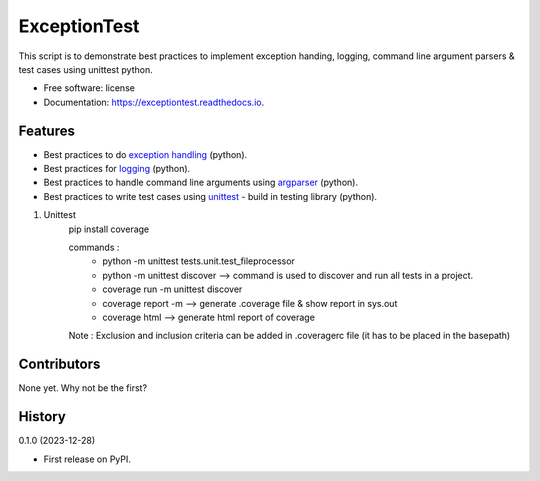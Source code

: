 =============
ExceptionTest
=============


.. image:: https://img.shields.io/pypi/v/exceptiontest.svg
        :target: https://pypi.python.org/pypi/exceptiontest

.. image:: https://img.shields.io/travis/rp926463-arch/exceptiontest.svg
        :target: https://travis-ci.com/rp926463-arch/exceptiontest

.. image:: https://readthedocs.org/projects/exceptiontest/badge/?version=latest
        :target: https://exceptiontest.readthedocs.io/en/latest/?version=latest
        :alt: Documentation Status




This script is to demonstrate best practices to implement exception handing, logging, command line argument parsers & test cases using unittest python.


* Free software: license
* Documentation: https://exceptiontest.readthedocs.io.


Features
--------

* Best practices to do `exception handling <https://docs.python.org/3/tutorial/errors.html#exceptions>`_ (python).
* Best practices for `logging <https://docs.python.org/3/howto/logging.html>`_ (python).
* Best practices to handle command line arguments using `argparser <https://docs.python.org/3/library/argparse.html>`_ (python).
* Best practices to write test cases using `unittest <https://docs.python.org/3/library/unittest.html>`_ - build in testing library (python).

1. Unittest
    pip install coverage

    commands :
        - python -m unittest tests.unit.test_fileprocessor
        - python -m unittest discover -->  command is used to discover and run all tests in a project.
        - coverage run -m unittest discover
        - coverage report -m --> generate .coverage file & show report in sys.out
        - coverage html --> generate html report of coverage

    Note : Exclusion and inclusion criteria can be added in .coveragerc file (it has to be placed in the basepath)

Contributors
------------

None yet. Why not be the first?


History
------------

0.1.0 (2023-12-28)

* First release on PyPI.

